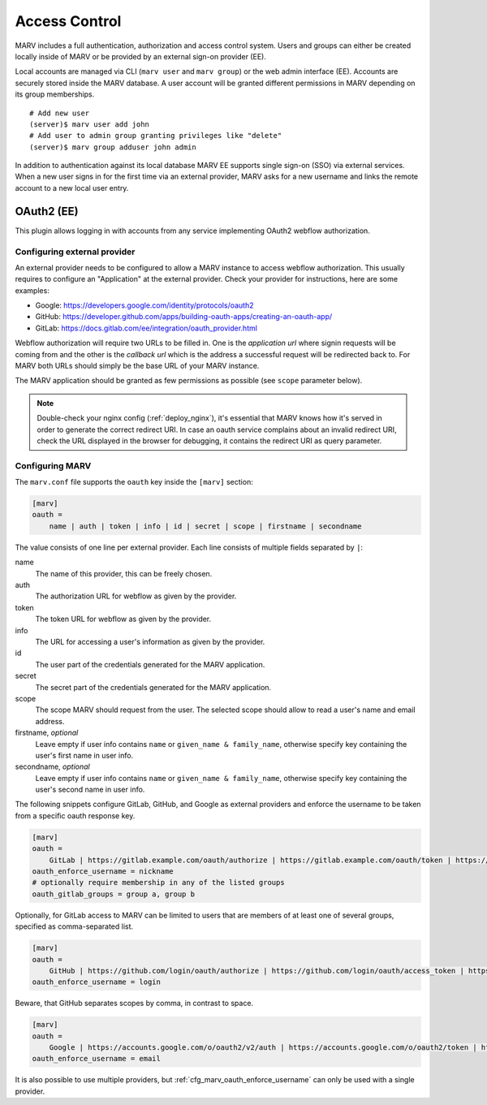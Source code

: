 .. Copyright 2021  Ternaris.
.. SPDX-License-Identifier: CC-BY-SA-4.0

.. _authentication:

Access Control
==============

MARV includes a full authentication, authorization and access control system. Users and groups can either be created locally inside of MARV or be provided by an external sign-on provider (EE).

Local accounts are managed via CLI (``marv user`` and ``marv group``) or the web admin interface (EE). Accounts are securely stored inside the MARV database. A user account will be granted different permissions in MARV depending on its group memberships.

::

   # Add new user
   (server)$ marv user add john
   # Add user to admin group granting privileges like "delete"
   (server)$ marv group adduser john admin

In addition to authentication against its local database MARV EE supports single sign-on (SSO) via external services. When a new user signs in for the first time via an external provider, MARV asks for a new username and links the remote account to a new local user entry.


OAuth2 (EE)
-----------

This plugin allows logging in with accounts from any service implementing OAuth2 webflow authorization.


Configuring external provider
^^^^^^^^^^^^^^^^^^^^^^^^^^^^^

An external provider needs to be configured to allow a MARV instance to access webflow authorization. This usually requires to configure an "Application" at the external provider. Check your provider for instructions, here are some examples:

- Google: https://developers.google.com/identity/protocols/oauth2

- GitHub: https://developer.github.com/apps/building-oauth-apps/creating-an-oauth-app/

- GitLab: https://docs.gitlab.com/ee/integration/oauth_provider.html

Webflow authorization will require two URLs to be filled in. One is the *application url* where signin requests will be coming from and the other is the *callback url* which is the address a successful request will be redirected back to. For MARV both URLs should simply be the base URL of your MARV instance.

The MARV application should be granted as few permissions as possible (see ``scope`` parameter below).

.. note::

   Double-check your nginx config (:ref:`deploy_nginx`), it's essential that MARV knows how it's served in order to generate the correct redirect URI. In case an oauth service complains about an invalid redirect URI, check the URL displayed in the browser for debugging, it contains the redirect URI as query parameter.


Configuring MARV
^^^^^^^^^^^^^^^^

The ``marv.conf`` file supports the ``oauth`` key inside the ``[marv]`` section:

.. code-block:: ini

  [marv]
  oauth =
      name | auth | token | info | id | secret | scope | firstname | secondname

The value consists of one line per external provider. Each line consists of multiple fields separated by ``|``:

name
   The name of this provider, this can be freely chosen.

auth
   The authorization URL for webflow as given by the provider.

token
   The token URL for webflow as given by the provider.

info
   The URL for accessing a user's information as given by the provider.

id
   The user part of the credentials generated for the MARV application.

secret
   The secret part of the credentials generated for the MARV application.

scope
   The scope MARV should request from the user. The selected scope should allow to read a user's name and email address.

firstname, *optional*
   Leave empty if user info contains ``name`` or ``given_name & family_name``, otherwise specify key containing the user's first name in user info.

secondname, *optional*
   Leave empty if user info contains ``name`` or ``given_name & family_name``, otherwise specify key containing the user's second name in user info.



The following snippets configure GitLab, GitHub, and Google as external providers and enforce the username to be taken from a specific oauth response key.

.. code-block:: ini

  [marv]
  oauth =
      GitLab | https://gitlab.example.com/oauth/authorize | https://gitlab.example.com/oauth/token | https://gitlab.example.com/oauth/userinfo | gitlab_id | gitlab_secret | openid email ||
  oauth_enforce_username = nickname
  # optionally require membership in any of the listed groups
  oauth_gitlab_groups = group a, group b

Optionally, for GitLab access to MARV can be limited to users that are members of at least one of several groups, specified as comma-separated list.


.. code-block:: ini

  [marv]
  oauth =
      GitHub | https://github.com/login/oauth/authorize | https://github.com/login/oauth/access_token | https://api.github.com/user | github_id | github_secret | read:user,user:email ||
  oauth_enforce_username = login

Beware, that GitHub separates scopes by comma, in contrast to space.


.. code-block:: ini

  [marv]
  oauth =
      Google | https://accounts.google.com/o/oauth2/v2/auth | https://accounts.google.com/o/oauth2/token | https://www.googleapis.com/oauth2/v1/userinfo | google_id | google_secret | openid https://www.googleapis.com/auth/userinfo.email https://www.googleapis.com/auth/userinfo.profile ||
  oauth_enforce_username = email


It is also possible to use multiple providers, but :ref:`cfg_marv_oauth_enforce_username` can only be used with a single provider.
